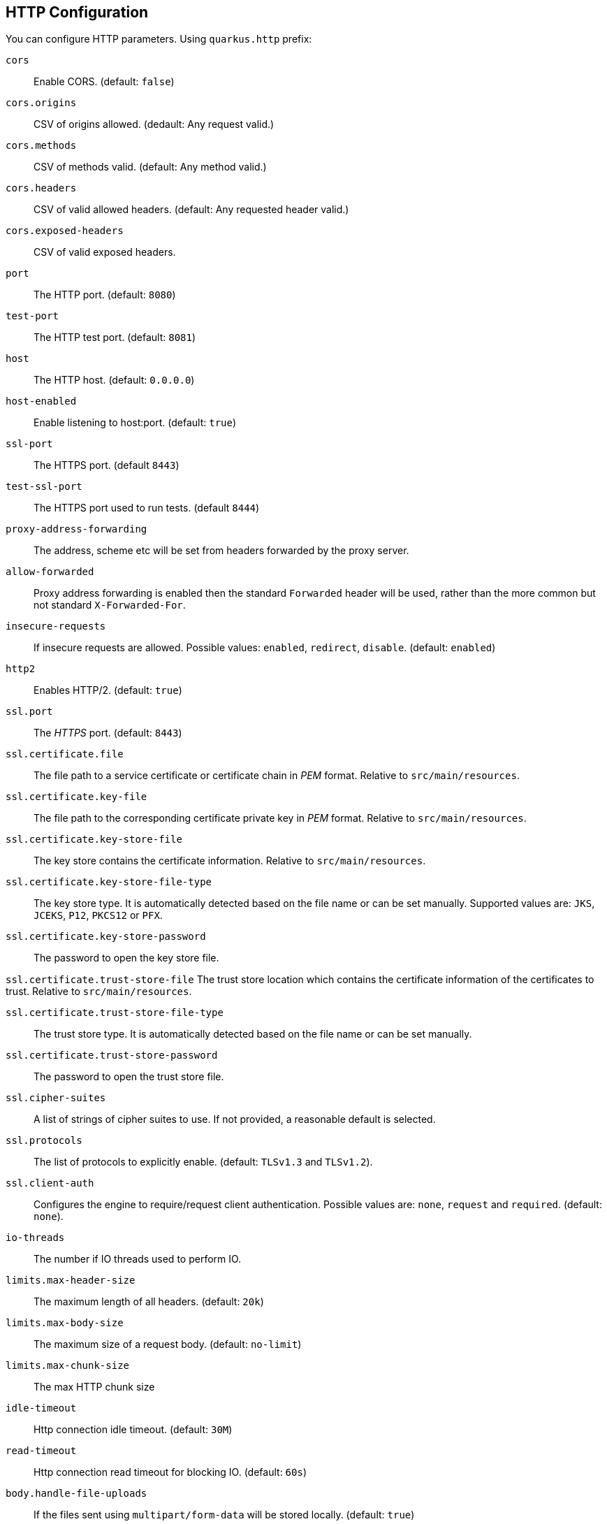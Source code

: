 == HTTP Configuration
// tag::update_16_11[]

You can configure HTTP parameters.
Using `quarkus.http` prefix:

`cors`::
Enable CORS. (default: `false`)

`cors.origins`::
CSV of origins allowed. (dedault: Any request valid.)

`cors.methods`::
CSV of methods valid. (default: Any method valid.)

`cors.headers`::
CSV of valid allowed headers. (default: Any requested header valid.)

`cors.exposed-headers`::
CSV of valid exposed headers.

`port`::
The HTTP port. (default: `8080`)

`test-port`::
The HTTP test port. (default: `8081`)

`host`::
The HTTP host. (default: `0.0.0.0`)

`host-enabled`::
Enable listening to host:port. (default: `true`)

`ssl-port`::
The HTTPS port. (default `8443`)

`test-ssl-port`::
The HTTPS port used to run tests. (default `8444`)

`proxy-address-forwarding`::
The address, scheme etc will be set from headers forwarded by the proxy server.

`allow-forwarded`::
Proxy address forwarding is enabled then the standard `Forwarded` header will be used, rather than the more common but not standard `X-Forwarded-For`.

`insecure-requests`::
If insecure requests are allowed. Possible values: `enabled`, `redirect`, `disable`. (default: `enabled`)

`http2`::
Enables HTTP/2. (default: `true`)

`ssl.port`::
The _HTTPS_ port. (default: `8443`)

`ssl.certificate.file`::
The file path to a service certificate or certificate chain in _PEM_ format. Relative to `src/main/resources`.

`ssl.certificate.key-file`::
The file path to the corresponding certificate private key in _PEM_ format. Relative to `src/main/resources`.

`ssl.certificate.key-store-file`::
The key store contains the certificate information. Relative to `src/main/resources`.

`ssl.certificate.key-store-file-type`::
The key store type. It is automatically detected based on the file name or can be set manually. Supported values are: `JKS`, `JCEKS`, `P12`, `PKCS12` or `PFX`.

`ssl.certificate.key-store-password`::
The password to open the key store file.

`ssl.certificate.trust-store-file`
The trust store location which contains the certificate information of the certificates to trust. Relative to `src/main/resources`.

`ssl.certificate.trust-store-file-type`::
The trust store type. It is automatically detected based on the file name or can be set manually.

`ssl.certificate.trust-store-password`::
The password to open the trust store file.

`ssl.cipher-suites`::
A list of strings of cipher suites to use. If not provided, a reasonable default is selected.

`ssl.protocols`::
The list of protocols to explicitly enable. (default: `TLSv1.3` and `TLSv1.2`).

`ssl.client-auth`::
Configures the engine to require/request client authentication. Possible values are: `none`, `request` and  `required`. (default:  `none`).

`io-threads`::
The number if IO threads used to perform IO.

`limits.max-header-size`::
The maximum length of all headers. (default: `20k`)

`limits.max-body-size`::
The maximum size of a request body. (default: `no-limit`)

`limits.max-chunk-size`::
The max HTTP chunk size

`idle-timeout`::
Http connection idle timeout. (default: `30M`)

`read-timeout`::
Http connection read timeout for blocking IO. (default: `60s`)

`body.handle-file-uploads`::
If the files sent using `multipart/form-data` will be stored locally. (default: `true`)

`body.uploads-directory`::
The directory where the files sent using `multipart/form-data` should be stored. (default: `file-uploads`)

`body.merge-from-attributes`::
If the form attributes should be added to the request parameters. (default: `true`)

`body.delete-uploaded-files-on-end`::
If the uploaded files should be removed after serving the request.

`body.preallocate-body-buffer`::
If the body buffer should pre-allocated based on the `Content-Length` header value. (default: `1K`)

`auth.session.encryption-key`::
The encryption key that is used to store persistent logins.

`so-reuse-port`::
Enable socket reuse port.

`tcp-quick-ack`::
Enable tcp quick ack.

`tcp-cork`::
Enable tcp cork.

`tcp-fast-open`::
Enable tcp fast open.

`domain-socket`::
Path to a unix domain socket. (default: `/var/run/io.quarkus.app.socket`)

`domain-socket-enabled`::
Enables domain socket.

`record-request-start-time`::
If enabled then start time will be recorded to enable logging of total request time. (default: `false`)

`access-log.enabled`::
If access logging is enabled. (default: `false`)

`access-log.pattern`::
The access log pattern. (default: `common`)

`access-log.log-to-file`::
If logging should be done to a separate file. (default: `false`)

`access-log.base-file-name`::
The access log file base name. (default: `quarkus`)

`access-log.log-directory`::
The log directory to use when logging access to a file.

`access-log.log-directory`::
The log directory to use when logging access to a file.

`access-log.log-suffix`::
The log file suffix. (default: `.log`)

`access-log.category`::
The log category to use if logging is being done via the standard log mechanism. (default: `io.quarkus.http.access-log`)

`access-log.rotate`::
If the log should be rotated daily. (default: `true`)

`same-site-cookie.<name>.case-sensitive`::
If the cookie pattern is case sensitive.

`same-site-cookie.<name>.value`::
The value to set in the samesite attribute.

`same-site-cookie.<name>.enable-client-checker`::
Some User Agents break when sent SameSite=None, this will detect them and avoid sending the value. (default: `true`)

`same-site-cookie.<name>.add-secure-for-none`::
If this is true then the 'secure' attribute will automatically be sent on cookies with a SameSite attribute of None. (default: `true`)
// end::update_16_11[]

== JAX-RS
// tag::update_4_1[]
Quarkus uses JAX-RS to define https://github.com/jax-rs[REST-ful web APIs, window="_blank"].
// tag::update_10_1[]
Under the covers, Rest-EASY is working with Vert.X directly without using any Servlet.

It is *important* to know that if you want to use any feature that implies a `Servlet` (ie Servlet Filters) then you need to add the `quarkus-undertow` extension to switch back to the `Servlet` ecosystem but generally speaking, you don't need to add it as everything else is well-supported.
// end::update_10_1[]

[source, java]
----
@Path("/book")
public class BookResource {

    @GET
    @Produces(MediaType.APPLICATION_JSON)
    public List<Book> getAllBooks() {}

    @POST
    @Produces(MediaType.APPLICATION_JSON)
    public Response createBook(Book book) {}

    @DELETE
    @Path("{isbn}")
    @Produces(MediaType.APPLICATION_JSON)
    public Response deleteBook(
        @PathParam("isbn") String isbn) {}
    

    @GET
    @Produces(MediaType.APPLICATION_JSON)
    @Path("search")
    public Response searchBook(
        @QueryParam("description") String description) {}
}
----

To get information from request:

`@PathParam`::
Gets content from request URI. (example: `/book/{id} @PathParam("id")`)

`@QueryParam`::
Gets query parameter. (example: `/book?desc="" @QueryParam("desc)`)

`@FormParam`::
Gets form parameter.

`@MatrixParam`::
Get URI matrix parameter. (example: `/book;author=mkyong;country=malaysia`)

`@CookieParam`::
Gets cookie param by name.

`@HeaderParam`::
Gets header parameter by name.

Valid HTTP method annotations provided by the spec are: `@GET`, `@POST`, `@PUT`, `@DELETE`, `@PATCH`, `@HEAD` and `@OPTIONS`.

You can create new annotations that bind to HTTP methods not defined by the spec.

[source, java]
----
@Target({ElementType.METHOD})
@Retention(RetentionPolicy.RUNTIME)
@HttpMethod("LOCK")
public @interface LOCK {
}

@LOCK
public void lockIt() {}
}
----

*Injecting*

Using `@Context` annotation to inject JAX-RS and Servlet information.

[source, java]
----
@GET
public String getBase(@Context UriInfo uriInfo) {
    return uriInfo.getBaseUri();
}
----

Possible injectable objects: `SecurityContext`, `Request`, `Application`, `Configuration`, `Providers`, `ResourceContext`, `ServletConfig`, `ServletContext`, `HttpServletRequest`, `HttpServletResponse`, `HttpHeaders`, `Urinfo`, `SseEventSink` and `Sse`.
// end::update_4_1[]

*HTTP Filters*

// tag::update_3_3[]
HTTP request and response can be intercepted to manipulate the metadata (ie headers, parameters, media type, ...) or abort a request.
You only need to implement the next `ContainerRequestFilter` and `ContainerResponseFilter` JAX-RS interfaces respectively.

[source, java]
----
@Provider
public class LoggingFilter 
        implements ContainerRequestFilter {

    @Context
    UriInfo info;

    @Context
    HttpServletRequest request;

    @Override
    public void filter(ContainerRequestContext context) {
        final String method = context.getMethod();
        final String path = info.getPath();
        final String address = request.getRemoteAddr();
        System.out.println("Request %s %s from IP %s", 
                method, path, address);
    }

}
----
// end::update_3_3[]

*Exception Mapper*

// tag::update_5_1[]
You can map exceptions to produce a custom output by implementing `ExceptionMapper` interface:

[source, java]
----
@Provider
public class ErrorMapper 
    implements ExceptionMapper<Exception> {

    @Override
    public Response toResponse(Exception exception) {
        int code = 500;
        if (exception instanceof WebApplicationException) {
            code = ((WebApplicationException) exception)
                .getResponse().getStatus();
        }
        return Response.status(code)
            .entity(
                Json.createObjectBuilder()
                .add("error", exception.getMessage())
                .add("code", code)
                .build()
            )
            .build();
        }
    }
----
// end::update_5_1[]

*Caching*
// tag::update_13_9[]

Annotations to set Cache-Control headers:

[source, java]
----
@Produces(MediaType.APPLICATION_JSON)
@org.jboss.resteasy.annotations.cache.NoCache
public User me() {}

@Produces(MediaType.APPLICATION_JSON)
@org.jboss.resteasy.annotations.cache.Cache(
    maxAge = 2000,
    noStore = false
)
public User you() {}
----
// end::update_13_9[]

== Vert.X Filters and Routes

// tag::update_9_5[]

*Programmatically*

You can also register Vert.X Filters and Router programmatically inside a CDI bean:

[source, java]
----
import io.quarkus.vertx.http.runtime.filters.Filters;
import io.vertx.ext.web.Router;
import javax.enterprise.context.ApplicationScoped;
import javax.enterprise.event.Observes;

@ApplicationScoped
public class MyBean {

    public void filters(
            @Observes Filters filters) {
        filters
            .register(
                rc -> {
                    rc.response()
                        .putHeader("X-Filter", "filter 1");
                    rc.next();
                },
                10);
    }

    public void routes(
            @Observes Router router) {
        router
            .get("/")
            .handler(rc -> rc.response().end("OK"));
    }
}
----
// end::update_9_5[]

// tag::update_10_9[]
*Declarative*

You can use `@Route` annotation to use reactive routes and `@RouteFilter` to sue reactive filters in a declarative way:

[source, bash]
----
./mvnw quarkus:add-extension 
  -Dextensions="quarkus-vertx-web"
----

[source, java]
----

@ApplicationScoped
public class MyDeclarativeRoutes {
 
    @Route(path = "/hello", methods = HttpMethod.GET)
    public void greetings(RoutingContext rc) {
        String name = rc.request().getParam("name");
        if (name == null) {
            name = "world";
        }
        rc.response().end("hello " + name);
    }

     @RouteFilter(20)
    void filter(RoutingContext rc) {
         rc.response().putHeader("X-Filter", "filter 2");
         rc.next();
    }

}
----
// end::update_10_9[]

== GraphQL

// tag::update_16_12[]
Quarkus integrates with https://graphql.org/[GraphQL] using https://download.eclipse.org/microprofile/microprofile-graphql-1.0.1/microprofile-graphql.html[MicroProfile GraphQL] integration.

[source, bash]
----
./mvnw quarkus:add-extension 
  -Dextensions="graphql"
----

[source, java]
----
@GraphQLApi
public class FilmResource {

    @Query("allFilms")
    public List<String> films() {
    }

    @Query
    public String getFilm(@Name("filmId") int id)) {} 

    @Query
    public List<Hero> getHeroesWithSurname(
        @DefaultValue("Skywalker") String surname) {
    }

    @Mutation
    public Greetings load(Greetings greetings) {
    }

}
----

If name not provided, then query name is resolved from method name.

You can see the full schema at `/graphql/schema.graphql`.
Also GraphiQL UI is enabled at dev and test mode at `/graphql-ui/`.

Extension can be configured with the follwoing paramters prefixed with `quarkus.smallrye-graphql`.

`root-path`::
The rootPath under which queries will be served. (default: `/graphql`)

`root-path-ui`::
The path where GraphQL UI is available. (default: `/graphql-ui`)

`always-include-ui`::
The path where GraphQL UI is available. (default: `/graphql-ui`)

`root-path-ui`::
Always include the UI. By default this will only be included in dev and test. (default: `false`)

`enable-ui`::
If GraphQL UI should be enabled. (default: `false`)

`metrics.enabled`::
Enable metrics. (default: `false`)
// end::update_16_12[]

== Vert.X Verticle

// tag::update_14_1[]
Vert.X Verticles are also supported:

[source, java]
----
@ApplicationScoped
public class VerticleDeployer {

    @Inject
    Vertx vertx;

    public void init(@Observes StartupEvent ev) {
        CountDownLatch latch = new CountDownLatch(1);
        vertx.deployVerticle(BareVerticle::new, 
            new DeploymentOptions()
                .setConfig(
                    new JsonObject()
                    .put("id", "bare")
                )
            )
            .thenAccept(x -> latch.countDown());
        
        latch.countDown();
    }
}
----

Verticles can be:

bare:: extending `io.vertx.core.AbstractVerticle`.
mutiny:: extendig `io.smallrye.mutiny.vertx.core.AbstractVerticle`.
// end::update_14_1[]

== GZip Support
// tag::update_7_4[]

You can configure Quarkus to use GZip in the `application.properties` file using the next properties with `quarkus.resteasy` suffix:

`gzip.enabled`::
EnableGZip. (default: `false`)

`gzip.max-input`::
Configure the upper limit on deflated request body. (default: `10M`)
// end::update_7_4[]

== GRPC
// tag::update_16_8[]

Quarkus integrates with gRPC:

[source, bash]
----
./mvnw quarkus:add-extension 
  -Dextensions="quarkus-grpc"
----

Then you need to configure `build tool` with gRPC plugins. In the case of Maven, the `kr.motd.maven:os-maven-plugin` extension and `org.xolstice.maven.plugins:protobuf-maven-plugin`

Protos files are stored at `src/main/proto`.

When `java` files are created two service implementations are provided: one with default gRPC API and other with Mutiny support.

With `quarkus.grpc.server` prefix, the next configuration properties can be set:

`port`::
The gRPC Server port. (default: `9000`)

`host`::
The gRPC server host. (default: `0.0.0.0`)

`handshake-timeout`::
The gRPC handshake timeout.

`max-inbound-message-size`::
The max inbound message size in bytes.

`plain-text`::
Use plain text. (default: `true`)

`alpn`::
TWhether ALPN should be used. (default: `true`)

`enable-reflection-service`::
Enables the gRPC Reflection Service. (default: `false`)

`ssl.certificate`::
The file path to a server certificate or certificate chain in PEM format.

`ssl.key`::
The file path to the corresponding certificate private key file in PEM format.

`ssl.key-store`::
An optional key store which holds the certificate information instead of specifying separate files.

`ssl.key-store-type`::
An optional parameter to specify the type of the key store file.

`ssl.key-store-password`::
A parameter to specify the password of the key store file. (default: `password`)

`ssl.trust-store`::
Trust store which holds the certificate information of the certificates to trust

`ssl.trust-store-type`::
Parameter to specify type of the trust store file.

`ssl.trust-store-password`::
A parameter to specify the password of the trust store file.

`ssl.cipher-suites`::
A list of the cipher suites to use.

`ssl.protocols`::
The list of protocols to explicitly enable. (default: `TLSv1.3,TLSv1.2`)

`transport-security.certificate`::
The path to the certificate file.

`transport-security.key`::
The path to the private key file.

To consume the service:

[source, java]
----
@GrpcService("hello")
GreeterGrpc.GreeterBlockingStub client;

@GrpcService("hello")
io.grpc.Channel channel;
----

Some configuration example to set the host and the SSL parameters:

[source, properties]
----
quarkus.grpc.clients.hello.host=localhost
quarkus.grpc.clients.hello.plain-text=false
quarkus.grpc.clients.hello.ssl.certificate=src/main/resources/tls/client.pem
quarkus.grpc.clients.hello.ssl.key=src/main/resources/tls/client.key
quarkus.grpc.clients.hello.ssl.trust-store=src/main/resources/tls/ca.pem
----
// end::update_16_8[]

== Fault Tolerance
// tag::update_1_2[]
Quarkus uses https://github.com/eclipse/microprofile-fault-tolerance[MicroProfile Fault Tolerance, window="_blank"] spec:

[source, bash]
----
./mvnw quarkus:add-extension 
  -Dextensions="io.quarkus:quarkus-smallrye-fault-tolerance"
----

MicroProfile Fault Tolerance spec uses CDI interceptor and it can be used in several elements such as CDI bean, JAX-RS resource or MicroProfile Rest Client.

To do automatic *retries* on a method:

[source, java]
----
@Path("/api")
@RegisterRestClient
public interface WorldClockService {
    @GET @Path("/json/cet/now")
    @Produces(MediaType.APPLICATION_JSON)
    @Retry(maxRetries = 2)
    WorldClock getNow();
}
----

You can set fallback code in case of an error by using `@Fallback` annotation:

[source, java]
----
@Retry(maxRetries = 1)
@Fallback(fallbackMethod = "fallbackMethod")
WorldClock getNow(){}

public WorldClock fallbackMethod() {
    return new WorldClock();
}
----

`fallbackMethod` must have the same parameters and return type as the annotated method.

You can also set logic into a class that implements `FallbackHandler` interface:

[source, java]
----
public class RecoverFallback 
            implements FallbackHandler<WorldClock> {
    @Override
    public WorldClock handle(ExecutionContext context) {
    }
}
----

<<<

And set it in the annotation as value `@Fallback(RecoverFallback.class)`.

In case you want to use *circuit breaker* pattern:

[source, java]
----
@CircuitBreaker(requestVolumeThreshold = 4, 
                failureRatio=0.75, 
                delay = 1000)
WorldClock getNow(){}
----

If 3 `(4 x 0.75)` failures occur among the rolling window of 4 consecutive invocations then the circuit is opened for 1000 ms and then be back to half open.
If the invocation succeeds then the circuit is back to closed again.

You can use *bulkahead* pattern to limit the number of concurrent access to the same resource. 
If the operation is synchronous it uses a semaphore approach, if it is asynchronous a thread-pool one.
When a request cannot be processed `BulkheadException` is thrown.
It can be used together with any other fault tolerance annotation. 

[source, java]
----
@Bulkhead(5)
@Retry(maxRetries = 4, 
       delay = 1000,
       retryOn = BulkheadException.class)
WorldClock getNow(){}
----

Fault tolerance annotations:

|===	
| Annotation | Properties

a|`@Timeout`
a|`unit`

a|`@Retry`
a|`maxRetries`, `delay`, `delayUnit`, `maxDuration`, `durationUnit`, `jitter`, `jitterDelayUnit`, `retryOn`, `abortOn`

a|`@Fallback`
a|`fallbackMethod`

a|`@Bulkhead`
a|`waitingTaskQueue` (only valid in asynchronous)

a|`@CircuitBreaker`
a|`failOn`, `delay`, `delayUnit`, `requestVolumeThreshold`, `failureRatio`, `successThreshold`

a|`@Asynchronous`
a|
|===

You can override annotation parameters via configuration file using property `[classname/methodname/]annotation/parameter`:

[source, properties]
----
org.acme.quickstart.WorldClock/getNow/Retry/maxDuration=30
# Class scope
org.acme.quickstart.WorldClock/Retry/maxDuration=3000
# Global
Retry/maxDuration=3000
----

You can also enable/disable policies using special parameter `enabled`.

[source, properties]
----
org.acme.quickstart.WorldClock/getNow/Retry/enabled=false
# Disable everything except fallback
MP_Fault_Tolerance_NonFallback_Enabled=false
----

TIP: MicroProfile Fault Tolerance integrates with MicroProfile Metrics spec. You can disable it by setting `MP_Fault_Tolerance_Metrics_Enabled` to false.
// end::update_1_2[]

== Observability

*Health Checks*

// tag::update_3_4[]
Quarkus relies on https://github.com/eclipse/microprofile-health[MicroProfile Health, window="_blank"] spec to provide health checks.

[source, bash]
----
./mvnw quarkus:add-extension 
  -Dextensions="io.quarkus:quarkus-smallrye-health"
----

By just adding this extension, an endpoint is registered to `/health` providing a default health check.

[source, json]
----
{
    "status": "UP",
    "checks": [
    ]
}
----

To create a custom health check you need to implement the `HealthCheck` interface and annotate either with `@Readiness` (ready to process requests) or `@Liveness` (is running) annotations.

[source, java]
----
@Readiness
public class DatabaseHealthCheck implements HealthCheck {
    @Override
    public HealthCheckResponse call() {
        HealthCheckResponseBuilder responseBuilder = 
            HealthCheckResponse.named("Database conn");

        try {
            checkDatabaseConnection();
            responseBuilder.withData("connection", true);
            responseBuilder.up();
        } catch (IOException e) {
            // cannot access the database
            responseBuilder.down()
                    .withData("error", e.getMessage());
        }
        return responseBuilder.build();
    }
}
----

Builds the next output:

[source, json]
----
{
    "status": "UP",
    "checks": [
        {
            "name": "Database conn",
            "status": "UP",
            "data": {
                "connection": true
            }
        }
    ]
}
----

Since health checks are CDI beans, you can do:

[source, java]
----
@ApplicationScoped
public class DatabaseHealthCheck {
    
    @Liveness
    HealthCheck check1() {
      return io.smallrye.health.HealthStatus
                                .up("successful-live");
    }

    @Readiness
    HealthCheck check2() {
      return HealthStatus
                .state("successful-read", this::isReady)
    }

    private boolean isReady() {}
}
----

You can ping liveness or readiness health checks individually by querying `/health/live` or `/health/ready`.

// tag::update_8_14[]
Quarkus comes with some `HealthCheck` implementations for checking service status.

* *SocketHealthCheck*: checks if host is reachable using a socket.
* *UrlHealthCheck*: checks if host is reachable using a Http URL connection.
* *InetAddressHealthCheck*: checks if host is reachable using `InetAddress.isReachable` method.

[source, java]
----
@Liveness
HealthCheck check1() {
    return new UrlHealthCheck("https://www.google.com")
            .name("Google-Check"); 
}
----
// end::update_8_14[]

// tag::update_8_13[]
If you want to override or set manually readiness/liveness probes, you can do it by setting health properties:

[source, properties]
----
quarkus.smallrye-health.root-path=/hello
quarkus.smallrye-health.liveness-path=/customlive
quarkus.smallrye-health.readiness-path=/customready
----
// end::update_8_13[]
// end::update_3_4[]

*Automatic readiness probes*
// tag::update_12_3[]

Some default _readiness probes_ are provided by default if any of the next features are added:

datasource:: A probe to check database connection status.
kafka:: A probe to check kafka connection status. In this case you need to enable manually by setting `quarkus.kafka.health.enabled` to `true`.
mongoDB:: A probe to check MongoDB connection status.
neo4j:: A probe to check Neo4J connection status.
artemis:: A probe to check Artemis JMS connection status.
kafka-streams:: Liveness (for stream state) and Readiness (topics created) probes.
vault:: A probe to check Vault conection status.
gRPC:: A readiness probe for the gRPC services.

You can disable the automatic generation by setting `<component>.health.enabled` to false.

[source, properties]
----
quarkus.kafka-streams.health.enabled=false
quarkus.mongodb.health.enabled=false
quarkus.neo4j.health.enabled=false
----
// end::update_12_3[]

// tag::update_15_8[]
In the case of Vault you can pass parameters to modify the call of the `status` endpoint in Vault.

[source, properties]
----
quarkus.vault.health.enabled=true
quarkus.vault.health.stand-by-ok=true
quarkus.vault.health.performance-stand-by-ok=true
----
// end::update_15_8[]

// tag::update_15_5[]
Health groups are supported to provide custom health checks groups:

[source, java]
----
@io.smallrye.health.HealthGroup("mygroup1")
public class SimpleHealthGroupCheck implements HealthCheck {
}
----

You can ping grouped health checks by querying `/group/mygroup1`.

Group root path can be configured:

[source, properties]
----
quarkus.smallrye-health.group-path=/customgroup
----
// end::update_15_5[]

*Metrics*

Quarkus can utilize the https://github.com/eclipse/microprofile-metrics[MicroProfile Metrics spec, window="_blank"] to provide metrics support.

[source, bash]
----
./mvnw quarkus:add-extension 
  -Dextensions="io.quarkus:quarkus-smallrye-metrics"
----

The metrics can be read with JSON or the OpenMetrics format.
An endpoint is registered automatically at `/metrics` providing default metrics.

MicroProfile Metrics annotations:

`@Timed`::
Tracks the duration.

// tag::update_15_21[]
`@SimplyTimed`::
Tracks the duration without mean and distribution calculations.
// end::update_15_21[]

`@Metered`::
Tracks the frequency of invocations.

`@Counted`::
Counts number of invocations.

`@Gauge`::
Samples the value of the annotated object.

`@ConcurrentGauge`::
Gauge to count parallel invocations.

`@Metric`::
Used to inject a metric. Valid types `Meter`, `Timer`, `Counter`, `Histogram`. `Gauge` only on producer methods/fields.

[source, java]
----
@GET
//...
@Timed(name = "checksTimer", 
description = "A measure of how long it takes 
                                to perform a hello.", 
unit = MetricUnits.MILLISECONDS)
public String hello() {}

@Counted(name = "countWelcome", 
description = "How many welcome have been performed.")
public String hello() {}
----

`@Gauge` annotation returning a measure as a gauge.

[source, java]
----
@Gauge(name = "hottestSauce", unit = MetricUnits.NONE, 
description = "Hottest Sauce so far.")
public Long hottestSauce() {}
----

Injecting a histogram using `@Metric`.

[source, java]
----
@Inject
@Metric(name = "histogram")
Histogram historgram;
----

// tag::update_14_2[]
You can configure Metrics:

[source, properties]
----
quarkus.smallrye-metrics.path=/mymetrics
----

Prefix is `quarkus.smallrye-metrics`.

`path`::
The path to the metrics handler. (default: `/metrics`)

`extensions.enabled`::
Metrics are enabled or not. (default: `true`)

`micrometer.compatibility`::
Apply Micrometer compatibility mode. (default: `false`)
// end::update_14_2[]

// tag::update_13_12[]
`quarkus.hibernate-orm.metrics.enabled` set to `true` exposes Hibernate metrics under `vendor` scope.
// end::update_13_12[]

// tag::update_14_25[]
`quarkus.mongodb.metrics.enabled` set to `true` exposes MongoDB metrics under `vendor` scope.
// end::update_14_25[]

// tag::update_14_41[]
You can apply metrics annotations via CDI stereotypes:

[source, java]
----
@Stereotype
@Retention(RetentionPolicy.RUNTIME)
@Target({ ElementType.TYPE, ElementType.METHOD, ElementType.FIELD })
@Timed(name = "checksTimer", 
description = "A measure of how long it takes 
                                to perform a hello.", 
unit = MetricUnits.MILLISECONDS)
public @interface TimedMilliseconds {
}
----
// end::update_14_41[]

*Tracing*

Quarkus can utilize the https://github.com/eclipse/microprofile-opentracing[MicroProfile OpenTracing, window="_blank"] spec.

[source, bash]
----
./mvnw quarkus:add-extension 
  -Dextensions="io.quarkus:quarkus-smallrye-opentracing"
----

Requests sent to any endpoint are traced automatically.

This extension includes OpenTracing support and `Jaeger` tracer.

Jaeger tracer configuration:

[source, properties]
----
quarkus.jaeger.service-name=myservice
quarkus.jaeger.sampler-type=const
quarkus.jaeger.sampler-param=1
quarkus.jaeger.endpoint=http://localhost:14268/api/traces
quarkus.jaeger.metrics.enabled=true 
----

`@Traced` annotation can be set to disable tracing at class or method level.

`Tracer` class can be injected into the class.

[source, java]
----
@Inject
Tracer tracer;

tracer.activeSpan().setBaggageItem("key", "value");
----

// tag::update_8_11[]
You can disable `Jaeger` extension by using `quarkus.jaeger.enabled` property.
// end::update_8_11[]

// tag::update_14_40[]
You can log the `traceId`, `spanId` and `sampled` in normal log:

[source, properties]
----
quarkus.log.console.format=%d{HH:mm:ss} %-5p traceId=%X{traceId}, 
                                spanId=%X{spanId}, sampled=%X{sampled} [%c{2.}] (%t) %s%e%n
----
// end::update_14_40[]

// tag::update_8_12[]
*Additional tracers*

*JDBC Tracer*

Adds a span for each JDBC queries.

[source, xml]
----
<dependency>
    <groupId>io.opentracing.contrib</groupId>
    <artifactId>opentracing-jdbc</artifactId>
</dependency>
----

Configure JDBC driver apart from tracing properties seen before:

[source, properties]
----
# add ':tracing' to your database URL
quarkus.datasource.url=
    jdbc:tracing:postgresql://localhost:5432/mydatabase
quarkus.datasource.driver=
    io.opentracing.contrib.jdbc.TracingDriver
quarkus.hibernate-orm.dialect=
    org.hibernate.dialect.PostgreSQLDialect
----
// end::update_8_12[]

*AWS XRay*

// tag::update_14_10[]
If you are building native images, and want to use AWS X-Ray Tracing with your lambda you will need to include `quarkus-amazon-lambda-xray` as a dependency in your pom.
// end::update_14_10[]